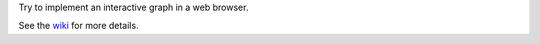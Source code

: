 Try to implement an interactive graph in a web browser.

See the `wiki <https://github.com/rzzzwilson/Stuff/wiki/Browser-Graph>`_
for more details.
